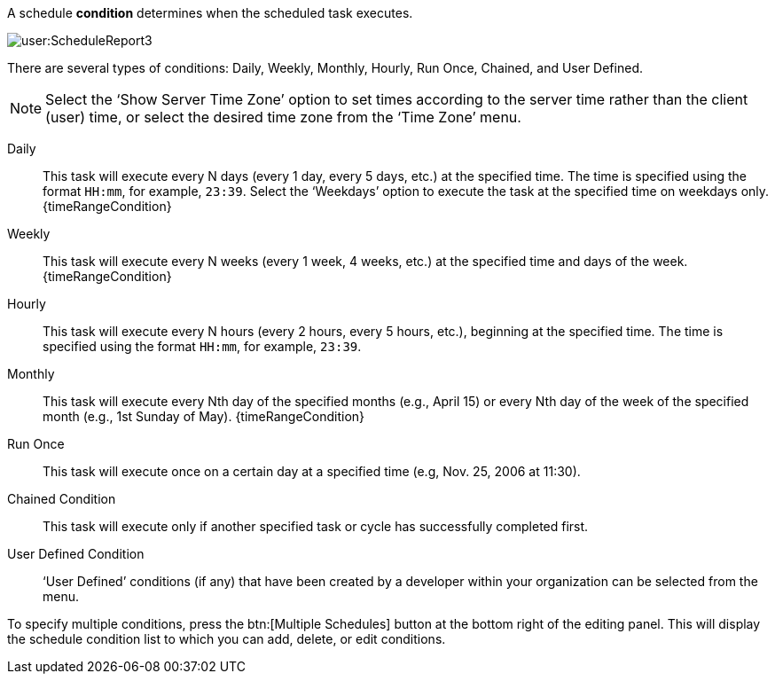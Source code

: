 A schedule *condition* determines when the scheduled task executes.

image:user:ScheduleReport3.png[]


There are several types of conditions: Daily, Weekly, Monthly, Hourly, Run Once, Chained, and User Defined.

NOTE: Select the ‘Show Server Time Zone’ option to set times according to the server time rather than the client (user) time, or select the desired time zone from the ‘Time Zone’ menu.

Daily:: This task will execute every N days (every 1 day, every 5 days, etc.) at the specified time. The time is specified using the format `HH:mm`, for example, `23:39`. Select the ‘Weekdays’ option to execute the task at the specified time on weekdays only. {timeRangeCondition}
Weekly:: This task will execute every N weeks (every 1 week, 4 weeks, etc.) at the specified time and days of the week. {timeRangeCondition}
Hourly:: This task will execute every N hours (every 2 hours, every 5 hours, etc.), beginning at the specified time. The time is specified using the format `HH:mm`, for example, `23:39`.
Monthly:: This task will execute every Nth day of the specified months (e.g., April 15) or every Nth day of the week of the specified month (e.g., 1st Sunday of May). {timeRangeCondition}
Run Once:: This task will execute once on a certain day at a specified time (e.g, Nov. 25, 2006 at 11:30).
Chained Condition:: This task will execute only if another specified task or cycle has successfully completed first.
User Defined Condition:: ‘User Defined’ conditions (if any) that have been created by a developer within your organization can be selected from the menu.

To specify multiple conditions, press the btn:[Multiple Schedules] button at the bottom right of the editing panel. This will display the schedule condition list to which you can add, delete, or edit conditions.